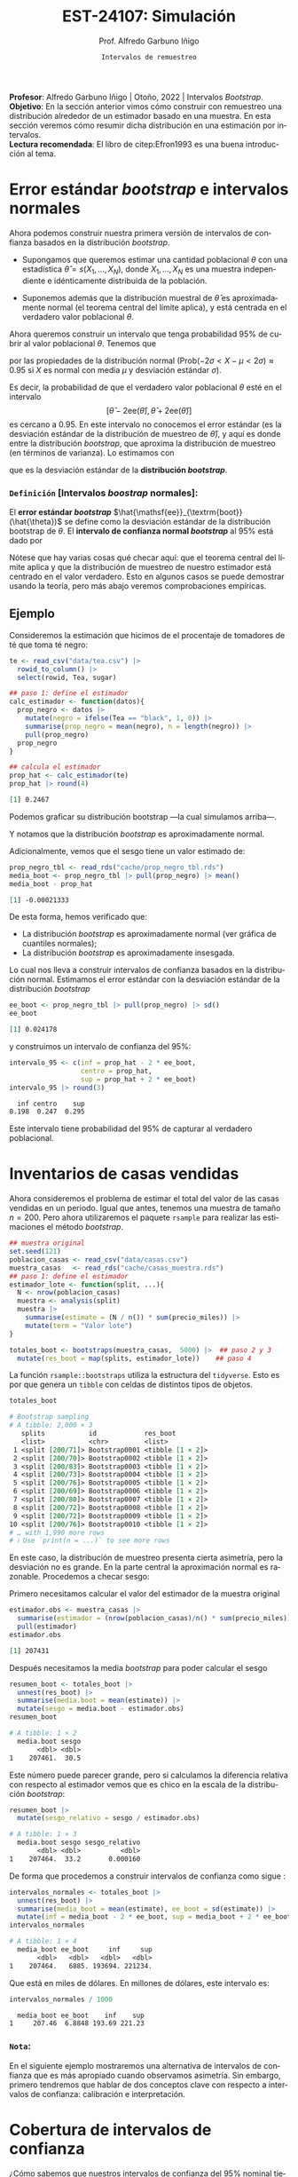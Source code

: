#+TITLE: EST-24107: Simulación
#+AUTHOR: Prof. Alfredo Garbuno Iñigo
#+EMAIL:  agarbuno@itam.mx
#+DATE: ~Intervalos de remuestreo~
#+STARTUP: showall
:REVEAL_PROPERTIES:
# Template uses org export with export option <R B>
# Alternatives: use with citeproc
#+LANGUAGE: es
#+OPTIONS: num:nil toc:nil timestamp:nil
#+REVEAL_REVEAL_JS_VERSION: 4
#+REVEAL_THEME: night
#+REVEAL_SLIDE_NUMBER: t
#+REVEAL_HEAD_PREAMBLE: <meta name="description" content="Simulación">
#+REVEAL_INIT_OPTIONS: width:1600, height:900, margin:.2
#+REVEAL_EXTRA_CSS: ./mods.css
#+REVEAL_PLUGINS: (notes)
:END:
#+PROPERTY: header-args:R :session intervalos :exports both :results output org :tangle ../rscripts/06-intervalos-bootstrap.R :mkdirp yes :dir ../ 
#+EXCLUDE_TAGS: toc noexport 

#+BEGIN_NOTES
*Profesor*: Alfredo Garbuno Iñigo | Otoño, 2022 | Intervalos /Bootstrap/.\\
*Objetivo*: En la sección anterior vimos cómo construir con remuestreo una distribución alrededor de un estimador basado en una muestra. En esta sección veremos cómo resumir dicha distribución en una estimación por intervalos.\\
*Lectura recomendada*: El libro de citep:Efron1993 es una buena introducción al tema. 
#+END_NOTES

#+begin_src R :exports none :results none
  ## Setup --------------------------------------------
  library(tidyverse)
  library(patchwork)
  library(scales)
  library(rsample)

  ## Cambia el default del tamaño de fuente 
  theme_set(theme_linedraw(base_size = 25))

  ## Cambia el número de decimales para mostrar
  options(digits = 5)
  ## Problemas con mi consola en Emacs
  options(pillar.subtle = FALSE)
  options(rlang_backtrace_on_error = "none")
  options(crayon.enabled = FALSE)

  ## Para el tema de ggplot
  sin_lineas <- theme(panel.grid.major = element_blank(),
                      panel.grid.minor = element_blank())
  color.itam  <- c("#00362b","#004a3b", "#00503f", "#006953", "#008367", "#009c7b", "#00b68f", NA)

  sin_leyenda <- theme(legend.position = "none")
  sin_ejes <- theme(axis.ticks = element_blank(), axis.text = element_blank())
#+end_src

* Contenido                                                             :toc:
:PROPERTIES:
:TOC:      :include all  :ignore this :depth 3
:END:
:CONTENTS:
- [[#error-estándar-bootstrap-e-intervalos-normales][Error estándar bootstrap e intervalos normales]]
  - [[#definición-intervalos-boostrap-normales][Definición [Intervalos boostrap normales]:]]
- [[#inventarios-de-casas-vendidas][Inventarios de casas vendidas]]
  - [[#nota][Nota:]]
- [[#cobertura-de-intervalos-de-confianza][Cobertura de intervalos de confianza]]
  - [[#observación][Observación:]]
- [[#interpretación-intervalos-de-confianza][Interpretación intervalos de confianza]]
- [[#intervalos-bootstrap-de-percentiles][Intervalos bootstrap de percentiles]]
  - [[#definición-intervalos-bootstrap-de-percentiles][Definición [intervalos bootstrap de percentiles]:]]
  - [[#ejercicio][Ejercicio:]]
- [[#funciones-de-cómputo][Funciones de cómputo:]]
  - [[#ejercicio][Ejercicio:]]
- [[#corrección-de-intervalos][Corrección de intervalos]]
  - [[#definición-intervalos-boostrap-corregidos][Definición [intervalos boostrap corregidos]:]]
  - [[#ejercicio][Ejercicio:]]
- [[#conclusiones-y-observaciones][Conclusiones y observaciones]]
:END:

* Error estándar /bootstrap/ e intervalos normales

Ahora podemos construir nuestra primera versión de intervalos de confianza
basados en la distribución /bootstrap/.

- Supongamos que queremos estimar una cantidad poblacional $\theta$ con una
  estadística $\hat{\theta} = s(X_1,\ldots, X_N)$, donde $X_1,\ldots, X_N$ es
  una muestra independiente e idénticamente distribuida de la población.

- Suponemos además que la distribución muestral de $\hat{\theta}$ es
  aproximadamente normal (el teorema central del límite aplica), y está centrada
  en el verdadero valor poblacional $\theta$.

#+REVEAL: split
Ahora queremos construir un intervalo que tenga probabilidad $95\%$ de cubrir al
valor poblacional $\theta$. Tenemos que
\begin{align}
\mathsf{Prob}\left(-2\mathsf{ee}(\hat{\theta}) < \hat{\theta} - \theta < 2\mathsf{ee}(\hat{\theta})\right) \approx 0.95\,,
\end{align}
por las propiedades de la distribución normal ($\mathsf{Prob}(-2\sigma < X -\mu
< 2\sigma)\approx 0.95$ si $X$ es normal con media $\mu$ y desviación estándar
$\sigma$).

#+REVEAL: split
Es decir, la probabilidad de que el verdadero valor poblacional $\theta$ esté en
el intervalo $$[\hat{\theta} - 2\mathsf{ee}(\hat{\theta}), \hat{\theta} +
2\mathsf{ee}(\hat{\theta})]$$ es cercano a 0.95. En este intervalo no conocemos
el error estándar (es la desviación estándar de la distribución de muestreo de
$\hat{\theta}$), y aquí es donde entre la distribución /bootstrap/, que aproxima
la distribución de muestreo (en términos de varianza). Lo estimamos con
\begin{align}
\hat{\mathsf{ee}}_{\mathsf{boot}}(\hat{\theta})\,,
\end{align}
que es la desviación estándar de la *distribución /bootstrap/*.

*** ~Definición~ [Intervalos /boostrap/ normales]:
El *error estándar /bootstrap/* $\hat{\mathsf{ee}}_{\textrm{boot}}(\hat{\theta})$ se
define como la desviación estándar de la distribución bootstrap de $\theta$. El
*intervalo de confianza normal /bootstrap/* al $95\%$ está dado por
\begin{align}
[\hat{\theta} -
2\hat{\mathsf{ee}}_{\mathsf{boot}}(\hat{\theta}), \hat{\theta} + 2\hat{\mathsf{ee}}_{\mathsf{boot}}(\hat{\theta})]\,.
\end{align}
  
Nótese que hay varias cosas qué checar aquí: que el teorema central del límite aplica y
que la distribución de muestreo de nuestro estimador está centrado en el valor verdadero.
Esto en algunos casos se puede demostrar usando la teoría, pero más abajo veremos
comprobaciones empíricas.

\newpage

** Ejemplo

Consideremos la estimación que hicimos de el procentaje de tomadores de té que
toma té negro:

#+begin_src R :exports none :results none
  ## Error estandar e intervalos normales --------------------------------------
#+end_src

#+begin_src R :exports both :results none
  te <- read_csv("data/tea.csv") |>
    rowid_to_column() |>
    select(rowid, Tea, sugar)
#+end_src

#+REVEAL: split
#+begin_src R :exports code :results none
  ## paso 1: define el estimador
  calc_estimador <- function(datos){
    prop_negro <- datos |>
      mutate(negro = ifelse(Tea == "black", 1, 0)) |>
      summarise(prop_negro = mean(negro), n = length(negro)) |>
      pull(prop_negro)
    prop_negro
  }
#+END_SRC

#+begin_src R :exports both :results org 
  ## calcula el estimador
  prop_hat <- calc_estimador(te)
  prop_hat |> round(4)
#+end_src

#+RESULTS:
#+begin_src org
[1] 0.2467
#+end_src

#+REVEAL: split
Podemos graficar su distribución bootstrap ---la cual simulamos arriba---.

#+HEADER: :width 1200 :height 500 :R-dev-args bg="transparent"
#+begin_src R :file images/distirbucion-bs-te-negro.jpeg :exports results :results output graphics file :eval never
  prop_negro_tbl <- read_rds("cache/prop_negro_tbl.rds")
  g_hist <- ggplot(prop_negro_tbl, aes(x = prop_negro)) + geom_histogram(bins = 15) + sin_lineas
  g_qq_normal <- ggplot(prop_negro_tbl, aes(sample = prop_negro)) +
    geom_qq() + geom_qq_line(colour = "red") + sin_lineas
  g_hist + g_qq_normal
#+end_src

#+RESULTS:
[[file:../images/distirbucion-bs-te-negro.jpeg]]

Y notamos que la distribución /bootstrap/ es aproximadamente normal. 

#+REVEAL: split
Adicionalmente, vemos que el sesgo tiene un valor estimado de:

#+begin_src R :exports both :results org 
  prop_negro_tbl <- read_rds("cache/prop_negro_tbl.rds")
  media_boot <- prop_negro_tbl |> pull(prop_negro) |> mean()
  media_boot - prop_hat
#+end_src

#+RESULTS:
#+begin_src org
[1] -0.00021333
#+end_src

#+REVEAL: split
De esta forma, hemos verificado que:

- La distribución /bootstrap/ es aproximadamente normal (ver gráfica de cuantiles normales); 
- La distribución /bootstrap/ es aproximadamente insesgada.

#+REVEAL: split
Lo cual nos lleva a construir intervalos de confianza basados en la distribución
normal. Estimamos el error estándar con la desviación estándar de la
distribución /bootstrap/

#+begin_src R :exports both :results org 
ee_boot <- prop_negro_tbl |> pull(prop_negro) |> sd()
ee_boot
#+end_src

#+RESULTS:
#+begin_src org
[1] 0.024178
#+end_src

y construimos un intervalo de confianza del $95\%$:

#+begin_src R :exports both :results org 
  intervalo_95 <- c(inf = prop_hat - 2 * ee_boot,
                    centro = prop_hat,
                    sup = prop_hat + 2 * ee_boot)
  intervalo_95 |> round(3)
#+end_src

#+RESULTS:
#+begin_src org
   inf centro    sup 
 0.198  0.247  0.295
#+end_src

Este intervalo tiene probabilidad del $95\%$ de capturar al verdadero poblacional.

* Inventarios de casas vendidas 
#+begin_src R :exports none :results none
  ## Ejemplo casas vendidas --------------------------------------------------
#+end_src
Ahora consideremos el problema de estimar el total del valor de las casas
vendidas en un periodo. Igual que antes, tenemos una muestra de tamaño
$n=200$. Pero ahora utilizaremos el paquete ~rsample~ para realizar las
estimaciones el método /bootstrap/.

#+begin_src R :exports code :results none 
  ## muestra original
  set.seed(121)
  poblacion_casas <- read_csv("data/casas.csv")
  muestra_casas   <- read_rds("cache/casas_muestra.rds")
  ## paso 1: define el estimador
  estimador_lote <- function(split, ...){
    N <- nrow(poblacion_casas)
    muestra <- analysis(split)
    muestra |>
      summarise(estimate = (N / n()) * sum(precio_miles)) |>
      mutate(term = "Valor lote")
  }
#+end_src

#+REVEAL: split
#+begin_src R :exports code :results none 
  totales_boot <- bootstraps(muestra_casas,  5000) |>  ## paso 2 y 3
    mutate(res_boot = map(splits, estimador_lote))    ## paso 4
#+end_src

#+REVEAL: split
La función ~rsample::bootstraps~ utiliza la estructura del ~tidyverse~. Esto es por
que genera un ~tibble~ con celdas de distintos tipos de objetos.
#+begin_src R :exports both :results org 
  totales_boot 
#+end_src

#+RESULTS:
#+begin_src org
# Bootstrap sampling 
# A tibble: 2,000 × 3
   splits           id            res_boot        
   <list>           <chr>         <list>          
 1 <split [200/71]> Bootstrap0001 <tibble [1 × 2]>
 2 <split [200/70]> Bootstrap0002 <tibble [1 × 2]>
 3 <split [200/83]> Bootstrap0003 <tibble [1 × 2]>
 4 <split [200/73]> Bootstrap0004 <tibble [1 × 2]>
 5 <split [200/76]> Bootstrap0005 <tibble [1 × 2]>
 6 <split [200/69]> Bootstrap0006 <tibble [1 × 2]>
 7 <split [200/80]> Bootstrap0007 <tibble [1 × 2]>
 8 <split [200/72]> Bootstrap0008 <tibble [1 × 2]>
 9 <split [200/72]> Bootstrap0009 <tibble [1 × 2]>
10 <split [200/76]> Bootstrap0010 <tibble [1 × 2]>
# … with 1,990 more rows
# ℹ Use `print(n = ...)` to see more rows
#+end_src

#+REVEAL: split
#+HEADER: :width 1200 :height 500 :R-dev-args bg="transparent"
#+begin_src R :file images/casas-bootstrap-intervalos.jpeg :exports results :results output graphics file 
  ## paso 4: examina la distribución bootstrap
  g_hist <- totales_boot |>
    unnest(res_boot) |>
    mutate(total_boot = estimate) |>
    ggplot(aes(x = total_boot)) +
    geom_histogram() + sin_lineas +
    geom_vline(xintercept = quantile(totales_boot$total_boot, 0.975), colour = "gray") +
    geom_vline(xintercept = quantile(totales_boot$total_boot, 0.025), colour = "gray")
  g_qq <- totales_boot |>
    unnest(res_boot) |>
    mutate(total_boot = estimate) |>
    ggplot(aes(sample = total_boot)) +
    geom_qq() + geom_qq_line(colour = "red") +
    geom_hline(yintercept = quantile(totales_boot$total_boot, 0.975), colour = "gray") +
    geom_hline(yintercept = quantile(totales_boot$total_boot, 0.025), colour = "gray") +
    sin_lineas
  g_hist + g_qq
#+end_src

#+RESULTS:
[[file:../images/casas-bootstrap-intervalos.jpeg]]

#+REVEAL: split
En este caso, la distribución de muestreo presenta cierta asimetría, pero la
desviación no es grande. En la parte central la aproximación normal es
razonable. Procedemos a checar sesgo:

#+REVEAL: split
Primero necesitamos calcular el valor del estimador de la muestra original
#+begin_src R :exports both :results org 
  estimador.obs <- muestra_casas |>
    summarise(estimador = (nrow(poblacion_casas)/n() * sum(precio_miles))) |>
    pull(estimador)
  estimador.obs
#+end_src

#+RESULTS:
#+begin_src org
[1] 207431
#+end_src

#+REVEAL: split
Después necesitamos la media /bootstrap/ para poder calcular el sesgo
#+begin_src R :exports both :results org 
  resumen_boot <- totales_boot |>
    unnest(res_boot) |>
    summarise(media.boot = mean(estimate)) |>
    mutate(sesgo = media.boot - estimador.obs)
  resumen_boot
#+end_src

#+RESULTS:
#+begin_src org
# A tibble: 1 × 2
  media.boot sesgo
       <dbl> <dbl>
1    207461.  30.5
#+end_src

#+REVEAL: split
Este número puede parecer grande, pero si calculamos la diferencia relativa
con respecto al estimador vemos que es chico en la escala de la distribución 
/bootstrap/:

#+begin_src R :exports both :results org 
  resumen_boot |>
    mutate(sesgo_relativo = sesgo / estimador.obs)
#+end_src

#+RESULTS:
#+begin_src org
# A tibble: 1 × 3
  media.boot sesgo sesgo_relativo
       <dbl> <dbl>          <dbl>
1    207464.  33.2       0.000160
#+end_src

#+REVEAL: split
De forma que procedemos a construir intervalos de confianza como sigue :
#+begin_src R :exports both :results org 
  intervalos_normales <- totales_boot |>
    unnest(res_boot) |>
    summarise(media_boot = mean(estimate), ee_boot = sd(estimate)) |>
    mutate(inf = media_boot - 2 * ee_boot, sup = media_boot + 2 * ee_boot)
  intervalos_normales
#+end_src

#+RESULTS:
#+begin_src org
# A tibble: 1 × 4
  media_boot ee_boot     inf     sup
       <dbl>   <dbl>   <dbl>   <dbl>
1    207464.   6885. 193694. 221234.
#+end_src

Que está en miles de dólares. En millones de dólares, este intervalo es:

#+begin_src R :exports both :results org 
  intervalos_normales / 1000
#+end_src

#+RESULTS:
#+begin_src org
  media_boot ee_boot    inf    sup
1     207.46  6.8848 193.69 221.23
#+end_src

*** ~Nota~:
:PROPERTIES:
:reveal_background: #00468b
:END:
En el siguiente ejemplo mostraremos una alternativa de intervalos de confianza que es
más apropiado cuando observamos asimetría. Sin embargo, primero tendremos que
hablar de dos conceptos clave con respecto a intervalos de confianza:
calibración e interpretación.

* Cobertura de intervalos de confianza 

#+begin_src R :exports none :results none
  ## Cobertura de intervalos --------------------------------------
#+end_src

¿Cómo sabemos que nuestros intervalos de confianza del $95\%$ nominal 
tienen cobertura real de $95\%$? Es decir, tenemos que checar:

- El procedimiento para construir intervalos debe dar intervalos tales que el
  valor poblacional está en el intervalo de confianza para 95% de las muestras.

#+REVEAL: split
Como solo tenemos una muestra, la calibración depende de argumentos teóricos o
estudios de simulación previos. Para nuestro ejemplo de casas tenemos la
población, así que podemos checar qué cobertura real tienen los intervalos
normales:

#+begin_src R :exports none :results none :eval never :tangle no
  simular_intervalos <- function(rep, size = 150){
    muestra_casas <- sample_n(poblacion_casas, size = size)
    N <- nrow(poblacion_casas)
    n <- nrow(muestra_casas)
    total_est <- (N / n) * sum(muestra_casas$precio_miles)
    ## paso 1: define el estimador
    calc_estimador_casas <- function(datos){
      total_muestra <- sum(datos$precio_miles)
      estimador_total <- (N / n) * total_muestra
      estimador_total
    }
    ## paso 2: define el proceso de remuestreo
    muestra_boot <- function(datos){
      ## tomar muestra con reemplazo del mismo tamaño
      sample_n(datos, size = nrow(datos), replace = TRUE)
    }
    ## paso 3: remuestrea y calcula el estimador
    totales_boot <- map_dbl(1:2000,  ~ calc_estimador_casas(muestra_boot(muestra_casas))) %>% 
      tibble(total_boot = .) %>%
      summarise(ee_boot = sd(total_boot)) %>% 
      mutate(inf = total_est - 2*ee_boot, sup = total_est + 2*ee_boot) %>% 
      mutate(rep = rep)
    totales_boot
  }
  ## Para recrear, correr:
  sims_intervalos <- map(1:100, ~ simular_intervalos(rep = .x))
  write_rds(sims_intervalos, "cache/sims_intervalos.rds")
#+end_src

#+begin_src R :exports none :results none 
  ## Para usar resultados en cache:
  sims_intervalos <- read_rds("cache/sims_intervalos.rds")
#+end_src

#+begin_src R :exports none :results none
  sims_tbl <- sims_intervalos |>
    bind_rows () |>
    mutate(cubre = inf < total & total < sup) 
#+end_src

#+HEADER: :width 1200 :height 500 :R-dev-args bg="transparent"
#+begin_src R :file images/casas-estimacion-intervalos.jpeg :exports results :results output graphics file
  total <- sum(poblacion_casas$precio_miles)
  ggplot(sims_tbl, aes(x = rep)) +
    geom_hline(yintercept = total, colour = "red") +
    geom_linerange(aes(ymin = inf, ymax = sup, colour = cubre)) + sin_lineas
#+end_src
#+caption: Cobertura de intervalos de confianza.
#+RESULTS:
[[file:../images/casas-estimacion-intervalos.jpeg]]

#+REVEAL: split
La cobertura para estos 100 intervalos simulados da

#+begin_src R :exports both :results org 
  total <- sum(poblacion_casas$precio_miles)
  sims_tbl |>
    summarise(cobertura = mean(cubre))  
#+end_src

#+RESULTS:
#+begin_src org
# A tibble: 1 × 1
  cobertura
      <dbl>
1      0.96
#+end_src

que es *consistente* con una cobertura real del $95\%$ (¿qué significa
``consistente''? ¿Cómo puedes checarlo con el /bootstrap/?)

*** ~Observación~:
:PROPERTIES:
:reveal_background: #00468b
:END:

En este caso teníamos la población real, y pudimos verificar la cobertura de
nuestros intervalos. En general no la tenemos. Estos ejercicios de simulación se
pueden hacer con poblaciones sintéticas que se generen con las características
que creemos va a tener nuestra población (por ejemplo, sesgo, colas largas,
etc.).

#+BEGIN_NOTES
En general, no importa qué tipo de estimadores o intervalos de confianza usemos,
requerimos checar la calibración. Esto puede hacerse con ejercicios de
simulación con poblaciones sintéticas y tanto los procedimientos de muestreo
como los tamaños de muestra que nos interesa usar.
#+END_NOTES

#+REVEAL: split
Verificar la cobertura de nuestros intervalos de confianza por medio simulación está
bien estudiado para algunos casos. Por ejemplo, cuando trabajamos con estimaciones para 
poblaciones teóricas. En general sabemos que los procedimientos funcionan bien en casos: 
- con distribuciones simétricas que tengan colas no muy largas; 
- estimación de proporciones donde no tratamos con casos raros o casos seguros
  (probabilidades cercanas a 0 o 1).

* Interpretación intervalos de confianza 

Como hemos visto, ``intervalo de confianza'' (de $90\%$ de confianza, por ejemplo)
es un término *frecuentista*, que significa:

- *Cada muestra produce un intervalo distinto*. Para el $90\%$ de las muestras
  posibles, el intervalo cubre al valor poblacional.
- La afirmación es *sobre el intervalo y el mecanismo para construirlo.*
- Así que con *alta probabilidad*, el intervalo contiene el valor poblacional.
- Intervalos más anchos nos dan más incertidumbre acerca de dónde está el
  verdadero valor poblacional (y al revés para intervalos más angostos).

#+REVEAL: split
Existen también ``intervalos de credibilidad'' (de $90\%$ de probabilidad, por
ejemplo), que se interpetan de forma *bayesiana*:

- Con $90\%$ de probabilidad (relativamente alta), creemos que el valor
  poblacional está dentro del intervalo de credibilidad.

#+REVEAL: split
Esta última interpretación es más natural. Obsérvese que para hablar de
intervalos de confianza frecuentista tenemos que decir:

- Este intervalo particular cubre o no al verdadero valor, pero nuestro
  procedimiento produce intervalos que contiene el verdadero valor para el $90\%$ de las muestras. 
- Esta es una interpretación relativamente débil, y muchos intervalos poco útiles pueden satisfacerla.
- La interpretación bayesiana es más natural porque expresa más claramente
  incertidumbre acerca del valor poblacional.

#+REVEAL: split
Sin embargo, la interpretación frecuentista nos da maneras empíricas de probar
si los intervalos de confianza están bien calibrados o no: es un mínimo que
``intervalos del $90\%$'' deberían satisfacer.

#+REVEAL: split
Así que tomamos el punto de vista bayesiano en la intepretación, pero buscamos
que nuestros intervalos cumplan o aproximen bien garantías frecuentistas
(discutimos esto más adelante). Los intervalos que producimos en esta sección
pueden interpretarse de las dos maneras.

* Intervalos /bootstrap/ de percentiles 
#+begin_src R :exports none :results none
  ## Intervalos de percentiles  --------------------------------------
#+end_src
Retomemos nuestro ejemplo del valor total del precio de las casas. A través de
remuestras bootstrap hemos verificado gráficamente que la distribución de
remuestreo es *ligeramente* asimétrica (ver la figura de abajo). 

#+HEADER: :width 1200 :height 500 :R-dev-args bg="transparent"
#+begin_src R :file images/casas-histograma.jpeg :exports results :results output graphics file :eval never
  g_hist2 <- totales_boot|>
    ggplot(aes(x = total_boot)) +
    geom_histogram(aes(y = ..density..)) + 
    stat_function(fun = dnorm, args = list(mean = total_est, sd = ee_boot),
                  color = 'red', lty = 2) +
    sin_lineas

  g_hist2 + g_qq
#+end_src

#+RESULTS:
[[file:../images/casas-histograma.jpeg]]

#+REVEAL: split
Anteriormente hemos calculado intervalos de confianza basados en supuestos
normales por medio del error éstandar. Este intervalo está dado por

#+begin_src R :exports both :results org 
  intervalos_normales / 1000 
#+end_src

#+RESULTS:
#+begin_src org
  media_boot ee_boot    inf    sup
1     207.46  6.8848 193.69 221.23
#+end_src

y por construcción sabemos que es simétrico con respecto al valor estimado, pero 
como podemos ver la distribución de muestreo no es simétrica, lo cual podemos
confirmar por ejemplo calculando el porcentaje de muestras bootstrap que caen
por arriba y por debajo del intervalo construido:

#+REVEAL: split
#+begin_src R :exports both :results org 
  totales_boot |> unnest(res_boot) |> 
    mutate(upper = estimate >= max(intervalos_normales$sup), 
           lower = estimate <= min(intervalos_normales$inf)) |>
    summarise(prop_inf = mean(lower), 
              prop_sup = mean(upper))
#+end_src

#+RESULTS:
#+begin_src org
# A tibble: 1 × 2
  prop_inf prop_sup
     <dbl>    <dbl>
1    0.021   0.0275
#+end_src

los cuales se han calculado como el porcentaje de medias /bootstrap/ por debajo
(arriba) de la cota inferior (superior), y vemos que no coinciden con el nivel de 
confianza preestablecido ($2.5\%$ para cada extremo).

#+REVEAL: split
Otra opción común que se usa específicamente cuando la distribución bootstrap 
no es muy cercana a la normal son los intervalos de percentiles /bootstrap/:

*** ~Definición~ [intervalos /bootstrap/ de percentiles]:
El *intervalo de percentiles /bootstrap/* al $95\%$ de confianza está dado por
\begin{align}
[q_{0.025}, q_{0.975}]\,,
\end{align}
donde $q_f$ es el percentil $f$ de la distribución /bootstrap/. Es decir el intervalo de $1-2 \alpha$ está dado por
\begin{align}
[\hat \theta_{\mathsf{inf}}, \hat \theta_{\mathsf{sup}} ] = [\hat \theta^{* (\alpha)}, \hat \theta^{* (1-\alpha)}]\,,
\end{align}
donde $\hat \theta^{*(\alpha)}$ es el ~estadístico de orden~ de nuestras
estimaciones /bootstrap/ $\hat \theta^{(1)}, \ldots, \hat \theta^{(B)}$.

#+BEGIN_NOTES
Nota que estamos aproximando los percentiles utilizando nuestra muestra
/bootstrap/ observada $\hat \theta^{(1)}, \ldots, \hat \theta^{(B)}$ pues en
teoría deberíamos de utilizar la distribución /bootstrap/ ideal (aquella con $B
\rightarrow \infty$) y que hemos denotado por $\hat \theta^*$. En este sentido,
seguimos utilizando el principio de /plug-in/ para construir nuestros estimadores. 
#+END_NOTES

#+REVEAL: split
Otros intervalos comunes son el de $80\%$ o $90\%$ de confianza, por ejemplo,
que corresponden a $[q_{0.10}, q_{0.90}]$ y $[q_{0.05}, q_{0.95}]$. *Ojo*:
intervalos de confianza muy alta (por ejemplo $99.5\%$) pueden tener mala
calibración o ser muy variables en su longitud pues dependen del comportamiento
en las colas de la distribución.

#+REVEAL: split
Para el ejemplo de las casas, calcularíamos simplemente

#+begin_src R :exports both :results org 
  intervalo_95 <- totales_boot |> unnest(res_boot) |>
    pull(estimate) |>
    quantile(probs = c(0.025, 0.50, 0.975))
  intervalo_95 / 1000
#+end_src

#+RESULTS:
#+begin_src org
  2.5%    50%  97.5% 
194.28 207.40 221.41
#+end_src
que está en millones de dólares. Nótese que es similar al intervalo de error estándar.

#+REVEAL: split
Otro punto interesante sobre los intervalos /bootstrap/ de percentiles es que
lidian naturalmente con la asímetría de la distribución bootstrap. Ilustramos
esto con la distancia de las extremos del intervalo con respecto a la media:

#+begin_src R :exports both :results org 
  abs(intervalo_95 - estimador.obs)/1000
#+end_src

#+RESULTS:
#+begin_src org
     2.5%       50%     97.5% 
13.147263  0.030502 13.979160
#+end_src

#+REVEAL: split
Los intervalos de confianza nos permiten presentar un rango de valores posibles
para el parámetro de interés. Esto es una notable diferencia con respecto a
presentar sólo un candidato como estimador. Nuestra fuente de información son
los datos. Es por esto que si vemos valores muy chicos (grandes) en nuestra
muestra, el intervalo se tiene que extender a la izquierda (derecha) para
compensar dichas observaciones.

*** ~Ejercicio~:
:PROPERTIES:
:reveal_background: #00468b
:END:
Explica por qué cuando la aproximación normal es apropiada, el intervalo de
percentiles al $95\%$ es muy similar al intervalo normal de 2 errores estándar.

** Ejemplo 

Consideramos los datos de propinas. Queremos estimar la media de cuentas
totales para la comida y la cena. Podemos hacer bootstrap de cada grupo
por separado:

#+begin_src R :exports both :results org
  ## en este ejemplo usamos rsample, pero puedes escribir tu propio código
  library(rsample)
  propinas <- read_csv("data/propinas.csv",
                       progress = FALSE,
                       show_col_types = FALSE) |>
    mutate(id = 1:244)
  propinas
#+end_src

#+RESULTS:
#+begin_src org
# A tibble: 244 × 7
   cuenta_total propina fumador dia   momento num_personas    id
          <dbl>   <dbl> <chr>   <chr> <chr>          <dbl> <int>
 1        17.0     1.01 No      Dom   Cena               2     1
 2        10.3     1.66 No      Dom   Cena               3     2
 3        21.0     3.5  No      Dom   Cena               3     3
 4        23.7     3.31 No      Dom   Cena               2     4
 5        24.6     3.61 No      Dom   Cena               4     5
 6        25.3     4.71 No      Dom   Cena               4     6
 7         8.77    2    No      Dom   Cena               2     7
 8        26.9     3.12 No      Dom   Cena               4     8
 9        15.0     1.96 No      Dom   Cena               2     9
10        14.8     3.23 No      Dom   Cena               2    10
# … with 234 more rows
# ℹ Use `print(n = ...)` to see more rows
#+end_src

#+REVEAL: split
#+begin_src R :exports code :results none 
  ## paso 1: define el estimador
  estimador <- function(split, ...){
    muestra <- analysis(split) |> group_by(momento)
    muestra |>
      summarise(estimate = mean(cuenta_total), .groups = 'drop') |>
      mutate(term = momento)
  }
#+end_src

#+REVEAL: split
#+begin_src R :exports both :results org 
  ## paso 2 y 3: remuestrea y calcula estimador
  boot_samples <- bootstraps(propinas, strata = momento, 1000) |>
    mutate(res_boot = map(splits, estimador))
  ## paso 4: construye intervalos de confianza
  intervalo_propinas_90 <- boot_samples |>
    int_pctl(res_boot, alpha = 0.10) |> 
    mutate(across(where(is.numeric), round, 2))
  intervalo_propinas_90
#+end_src

#+RESULTS:
#+begin_src org
# A tibble: 2 × 6
  term   .lower .estimate .upper .alpha .method   
  <chr>   <dbl>     <dbl>  <dbl>  <dbl> <chr>     
1 Cena     19.6      20.8   21.9    0.1 percentile
2 Comida   15.5      17.1   18.5    0.1 percentile
#+end_src

Nota: ~.estimate~ es la media de los valores de la estadística sobre las
remuestras, *no* es el estimador original.

#+REVEAL: split
De la tabla anterior inferimos que la media en la cuenta en la cena es más
grande que la de la comida.  Podemos graficar agregando los estimadores /plug-in/:

#+HEADER: :width 900 :height 500 :R-dev-args bg="transparent"
#+begin_src R :file images/propinas-bootstrap.jpeg :exports results :results output graphics file
  estimadores <- propinas |>
    group_by(momento) |> 
    rename(term = momento) |> 
    summarise(media = mean(cuenta_total))

  ggplot(intervalo_propinas_90, aes(x = term)) +
    geom_linerange(aes(ymin = .lower, ymax = .upper)) +
    geom_point(data = estimadores, aes(y = media), colour = "red", size = 3) +
    xlab("Momento") + ylab("Media de cuenta total (dólares)") +
    labs(subtitle = "Intervalos de 90% para la media") + sin_lineas
#+end_src

#+RESULTS:
[[file:../images/propinas-bootstrap.jpeg]]

Nótese que el /bootstrap/ lo hicimos por separado en cada momento del día (por eso
el argumento ~strata~ en la llamada a *bootstraps*):

* Funciones de cómputo: 
#+begin_src R :exports none :results none
  ## Funciones de computo ------------------------------------------------------
#+end_src
Es común crear nuestras propias funciones cuando usamos /bootstrap/, sin embargo,
en R también hay alternativas que pueden resultar convenientes:

1. El paquete ~rsample~ (forma parte de la colección [[https://www.tidyverse.org/articles/2018/08/tidymodels-0-0-1/][tidymodels]] y tiene una
   función para realizar el remuestreo: ~bootsrtraps()~ que regresa un arreglo
   cuadrangular (~tibble~, ~data.frame~) que incluye una columna con las muestras
   bootstrap y un identificador del número y tipo de muestra.

   #+REVEAL: split
   #+begin_src R :exports both :results org 
     boot_samples
   #+end_src

   #+RESULTS:
   #+begin_src org
   # Bootstrap sampling using stratification 
   # A tibble: 1,000 × 3
      splits            id            res_boot        
      <list>            <chr>         <list>          
    1 <split [244/91]>  Bootstrap0001 <tibble [2 × 3]>
    2 <split [244/100]> Bootstrap0002 <tibble [2 × 3]>
    3 <split [244/95]>  Bootstrap0003 <tibble [2 × 3]>
    4 <split [244/83]>  Bootstrap0004 <tibble [2 × 3]>
    5 <split [244/91]>  Bootstrap0005 <tibble [2 × 3]>
    6 <split [244/86]>  Bootstrap0006 <tibble [2 × 3]>
    7 <split [244/98]>  Bootstrap0007 <tibble [2 × 3]>
    8 <split [244/83]>  Bootstrap0008 <tibble [2 × 3]>
    9 <split [244/86]>  Bootstrap0009 <tibble [2 × 3]>
   10 <split [244/84]>  Bootstrap0010 <tibble [2 × 3]>
   # … with 990 more rows
   # ℹ Use `print(n = ...)` to see more rows
   #+end_src

   #+REVEAL: split
      Los objetos ~splits~ tienen muestras de tamaño 244. Sin embargo, utilizan (por
      el muestreo aleatorio con reemplazo) una fracción de los datos.

   #+begin_src R :exports both :results org 
     boot_samples$splits[[1]]
   #+end_src

   #+RESULTS:
   #+begin_src org
   <Analysis/Assess/Total>
   <244/91/244>
   #+end_src

   #+REVEAL: split
   
   #+begin_src R :exports both :results org 
     analysis(boot_samples$splits[[1]]) |>
       group_by(id)
   #+end_src

   #+RESULTS:
   #+begin_src org
   # A tibble: 244 × 7
   # Groups:   id [153]
      cuenta_total propina fumador dia   momento num_personas    id
             <dbl>   <dbl> <chr>   <chr> <chr>          <dbl> <int>
    1         21.0    3.5  No      Dom   Cena               3     3
    2         21.0    3.5  No      Dom   Cena               3     3
    3         24.6    3.61 No      Dom   Cena               4     5
    4         25.3    4.71 No      Dom   Cena               4     6
    5         25.3    4.71 No      Dom   Cena               4     6
    6         26.9    3.12 No      Dom   Cena               4     8
    7         15.0    1.96 No      Dom   Cena               2     9
    8         14.8    3.23 No      Dom   Cena               2    10
    9         14.8    3.23 No      Dom   Cena               2    10
   10         14.8    3.23 No      Dom   Cena               2    10
   # … with 234 more rows
   # ℹ Use `print(n = ...)` to see more rows
   #+end_src


    #+REVEAL: split   
         El paquete de ~rsample~ es un paquete muy eficiente para la creación de los
         conjunto de remuestreo y es una de sus principales ventajas.

   #+begin_src R :exports both :results org 
     library(pryr)
     c(objeto_boot = object_size(boot_samples),
       original    = object_size(propinas),
       remuestra   = object_size(boot_samples)/nrow(boot_samples), 
       incremento  = object_size(boot_samples)/object_size(propinas))
   #+end_src

   #+RESULTS:
   #+begin_src org
   objeto_boot:  2.40 MB
   original   : 16.38 kB
   remuestra  :  2.40 kB
   incremento : 146.25 B
   #+end_src

  #+REVEAL: split
   
2. El paquete ~boot~ está asociado al libro /Bootstrap Methods and Their
   Applications/ citep:davison1997 y tiene, entre otras, funciones para
   calcular replicaciones /bootstrap/ y para construir intervalos de confianza
   usando /bootstrap/:
   1. calculo de replicaciones /bootstrap/ con la función ~boot()~,
   2. intervalos normales, de percentiles y $\mathsf{BC}_a$ con la función ~boot.ci()~,
   3. intervalos ABC con la función ~abc.ci()~.

 #+REVEAL: split

3. El paquete ~bootstrap~ contiene datos usados en citep:Efron1993, y la implementación de
   funciones para calcular replicaciones y construir intervalos de confianza:
   1. calculo de replicaciones /bootstrap/ con la función ~bootstrap()~,
   2. intervalos $\mathsf{BC}_a$ con la función ~bcanon()~, 
   3. intervalos ABC con la función ~abcnon()~.

*** ~Ejercicio~:
:PROPERTIES:
:reveal_background: #00468b
:END:
Justifica el procedimiento de hacer el /bootstrap/ separado para cada grupo. ¿Qué supuestos
acerca del muestreo se deben satisfacer? ¿Deben ser muestras aleatorias simples 
de cada momento del día, por ejemplo? ¿Qué harías si no fuera así, por ejemplo, si 
se escogieron al azar tickets de todos los disponibles en un periodo?

* Corrección de intervalos
#+begin_src R :exports none :results none
  ## Correccion de intervalos --------------------------------------------------
#+end_src
- Los intervalos basados en percentiles pueden ser mejorados con ciertos métodos de ajuste. El más popular, es el método acelerado con corrección de sesgo $\mathsf{BC}_a$ (/bias-corrected accelerated/).

- Los intervalos $\mathsf{BC}_a$ tienen mejores propiedades teóricas y mejor desempeño en la práctica.

- Para un intervalo de confianza los cuantiles $\alpha/2$ y $1-\alpha/2$ se ajustan por sesgo (/bias/) y por asimetría (/skewness/).

- Denotaremos por $z_0$ la corrección por sesgo y por $a$ el ajuste por asimetría.

- La aceleración se obtiene de estimar la tasa de cambio del error estándar de $\hat \theta$ con respecto a $\theta$ en una escala normalizada.

*** ~Definición~ [intervalos /boostrap/ corregidos]:
El *intervalo de confianza* $\mathsf{BC}_a$ se construye como
\begin{align}
[\hat \theta_{\mathsf{inf}}, \hat \theta_{\mathsf{sup}}] =  [\hat \theta^{*(\alpha_1)}, \hat \theta^{*(\alpha_2)}]\,,
\end{align}
donde
\begin{gather}
\alpha_1=\Phi\left(\hat{z}_0+\frac{\hat{z}_0+z^{(\alpha)}}{1-\hat{a}\left(\hat{z}_0+z^{(\alpha)}\right)}\right) \,,\\
\alpha_2=\Phi\left(\hat{z}_0+\frac{\hat{z}_0+z^{(1-\alpha)}}{1-\hat{a}\left(\hat{z}_0+z^{(1-\alpha)}\right)}\right)\,,
\end{gather}
donde $\Phi(\cdot)$ denota la función de acumulación de una normal estándar y
$z^{(\alpha)}$ es el percentil $\alpha$ de una distribución normal estándar.

*** ~Ejercicio~:
:PROPERTIES:
:reveal_background: #00468b
:END:
Si no hay sesgo ni modificación por asimetría entonces tenemos los
intervalos percentiles basados en un aproximación Gaussiana.

** Cómputo del ajuste

El ajuste por sesgo se calcula por medio de la réplicas /bootstrap/ y el estimador observado de nuestra muestra original
\begin{align}
\hat z_0 = \Phi^{-1} \left( \frac{|\{ \hat \theta^{(b)} < \hat \theta\}|}{B} \right)\,.
\end{align}
Obtenemos $\hat z_0 = 0$ si la mitad de las muestras /bootstrap/ son menores a $\hat \theta$ .

La aceleración $\hat a$ se calcula a través del método /jackknife/ por medio de
\begin{align}
\hat{a}=\frac{\sum_{i=1}^n\left(\widehat{\theta}_{(\cdot)}-\widehat{\theta}_{(i)}\right)^3}{6\left\{\sum_{i=1}^n\left(\widehat{\theta}_{(\cdot)}-\widehat{\theta}_{(i)}\right)^2\right\}^{3 / 2}}\,.
\end{align}

** Ejemplo: Valor de un lote de casas

Recordemos nuestro problema de estimación para el precio total de casas en un
lote. Para poder construir los intervalos necesitamos agregas la muestra
original.

#+begin_src R :exports both :results org
  totales_boot <- bootstraps(muestra_casas,  2000, apparent = TRUE) |> 
    mutate(res_boot = map(splits, estimador_lote))
  totales_boot |> tail()
#+end_src

#+REVEAL: split
Los intervalos por el método de percentiles son:
#+begin_src R :exports both :results org 
  totales_boot |>
    int_pctl(res_boot) |>
    select(- .alpha ) |>
    mutate_if(is.numeric, function(x) {x/1000}) |>
    mutate(length = .upper - .lower)
#+end_src

#+RESULTS:
#+begin_src org
# A tibble: 1 × 6
  term       .lower .estimate .upper .method    length
  <chr>       <dbl>     <dbl>  <dbl> <chr>       <dbl>
1 Valor lote   195.      207.   222. percentile   26.7
#+end_src

#+REVEAL: split
Los intervalos corregidos por sesgo y asimetría son:
#+begin_src R :exports both :results none
  intervalos_bca <- totales_boot |>
    int_bca(res_boot, .fn = estimador_lote)
#+end_src

#+begin_src R :exports results :results org 
  intervalos_bca |>
    select(- .alpha ) |>
    mutate_if(is.numeric, function(x) {x/1000}) |>
    mutate(length = .upper - .lower)
#+end_src

#+RESULTS:
#+begin_src org
# A tibble: 1 × 6
  term       .lower .estimate .upper .method length
  <chr>       <dbl>     <dbl>  <dbl> <chr>    <dbl>
1 Valor lote   196.      207.   223. BCa       27.0
#+end_src

** Ejemplo: area habitable

Recordemos nuestro ejemplo de calcular el porcentaje del area habitable en las
viviendas. Un problema con problemas mas severos de asimetría.

#+begin_src R :exports code :results none
  estimador_razon <- function(split, ...){
    muestra <- analysis(split)
    muestra |>
      summarise(estimate = sum(area_habitable_sup_m2) / sum(area_lote_m2),
                .groups = "drop") |>
      mutate(term = "area del lote construida")
  }
#+end_src

#+REVEAL: split
#+begin_src R :exports code :results none
  razon_boot <- bootstraps(muestra_casas,  2000, apparent = TRUE) |> 
    mutate(res_boot = map(splits, estimador_razon))
#+End_src


#+begin_src R :exports both :results org 
  razon_boot |>
    int_pctl(res_boot) |>
    select(- .alpha ) |>
    mutate_if(is.numeric, function(x) {x*100}) |>
    mutate(length = .upper - .lower)
#+end_src

#+RESULTS:
#+begin_src org
# A tibble: 1 × 6
  term                     .lower .estimate .upper .method    length
  <chr>                     <dbl>     <dbl>  <dbl> <chr>       <dbl>
1 area del lote construida   12.0      14.2   15.8 percentile   3.85
#+end_src

#+REVEAL: split
#+begin_src R :exports code :results none
  intervalos_bca <- razon_boot |>
    int_bca(res_boot, .fn = estimador_razon)
#+end_src

#+begin_src R :exports results :results org 
  intervalos_bca |>
    select(- .alpha ) |>
    mutate_if(is.numeric, function(x) {x*100}) |>
    mutate(.length = .upper - .lower)
#+end_src

#+RESULTS:
#+begin_src org
# A tibble: 1 × 6
  term                     .lower .estimate .upper .method length
  <chr>                     <dbl>     <dbl>  <dbl> <chr>    <dbl>
1 area del lote construida   10.8      14.2   15.5 BCa       4.73
#+end_src

#+REVEAL: split
Podemos comparar con los intervalos obtenidos de la distribución de muestreo del estimador.
#+begin_src R :exports both :results org 
  resample_data <- poblacion_casas |>
    mc_cv(prop = 200/1144, 2000) |>
    mutate(results = map(splits, estimador_razon))
  resample_data
#+end_src

#+RESULTS:
#+begin_src org
# Monte Carlo cross-validation (0.17/0.83) with 5000 resamples  
# A tibble: 5,000 × 3
   splits            id           results         
   <list>            <chr>        <list>          
 1 <split [200/944]> Resample0001 <tibble [1 × 2]>
 2 <split [200/944]> Resample0002 <tibble [1 × 2]>
 3 <split [200/944]> Resample0003 <tibble [1 × 2]>
 4 <split [200/944]> Resample0004 <tibble [1 × 2]>
 5 <split [200/944]> Resample0005 <tibble [1 × 2]>
 6 <split [200/944]> Resample0006 <tibble [1 × 2]>
 7 <split [200/944]> Resample0007 <tibble [1 × 2]>
 8 <split [200/944]> Resample0008 <tibble [1 × 2]>
 9 <split [200/944]> Resample0009 <tibble [1 × 2]>
10 <split [200/944]> Resample0010 <tibble [1 × 2]>
# … with 4,990 more rows
# ℹ Use `print(n = ...)` to see more rows
#+end_src

#+REVEAL: split
#+begin_src R :exports both :results org 
  resample_data |>
    unnest(results) |>
    summarise(inf = quantile(estimate, probs = c(0.025)) * 100,
              sup = quantile(estimate, probs = c(0.975)) * 100) |>
    mutate(length = sup - inf)
#+end_src

#+RESULTS:
#+begin_src org
# A tibble: 1 × 3
    inf   sup length
  <dbl> <dbl>  <dbl>
1  12.8  15.6   2.76
#+end_src


*  Conclusiones y observaciones 

- El principio fundamental del /bootstrap/ es que podemos estimar
  la distribución poblacional con la distribución empírica. Por tanto para hacer
  inferencia tomamos muestras con reemplazo de la distribución empírica y
  analizamos la variación de la estadística de interés a lo largo de las
  muestras.

- El bootstrap nos da la posibilidad de crear intervalos de confianza cuando no
  contamos con fórmulas para hacerlo de manera analítica y sin supuestos
  distribucionales de la población.

- Hay muchas opciones para construir intervalos bootstrap, los que tienen
  mejores propiedades son los intervalos $\mathsf{BC}_a$, sin embargo los más
  comunes son los intervalos normales con error estándar /bootstrap/ y los
  intervalos de percentiles de la distribución /bootstrap/.

#+REVEAL: split

- Antes de hacer intervalos normales (o con percentiles de una $t$) vale la pena
  graficar la distribución /bootstrap/ y evaluar si el supuesto de normalidad es
  razonable.

- En cuanto al número de muestras bootstrap se recomienda al menos $1,000$ al
  hacer pruebas, y $10 , 000$ o $15 , 000$ para los resultados finales, sobre
  todo cuando se hacen intervalos de confianza de percentiles.

- La función de distribución empírica es una mala estimación en las colas de las
  distribuciones, por lo que es difícil construir intervalos de confianza
  (usando bootstrap no paramétrico) para estadísticas que dependen mucho de las
  colas.

bibliographystyle:abbrvnat
bibliography:references.bib



